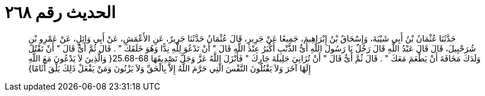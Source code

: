 
= الحديث رقم ٢٦٨

[quote.hadith]
حَدَّثَنَا عُثْمَانُ بْنُ أَبِي شَيْبَةَ، وَإِسْحَاقُ بْنُ إِبْرَاهِيمَ، جَمِيعًا عَنْ جَرِيرٍ، قَالَ عُثْمَانُ حَدَّثَنَا جَرِيرٌ، عَنِ الأَعْمَشِ، عَنْ أَبِي وَائِلٍ، عَنْ عَمْرِو بْنِ شُرَحْبِيلَ، قَالَ قَالَ عَبْدُ اللَّهِ قَالَ رَجُلٌ يَا رَسُولَ اللَّهِ أَىُّ الذَّنْبِ أَكْبَرُ عِنْدَ اللَّهِ قَالَ ‏"‏ أَنْ تَدْعُوَ لِلَّهِ نِدًّا وَهُوَ خَلَقَكَ ‏"‏ ‏.‏ قَالَ ثُمَّ أَىٌّ قَالَ ‏"‏ أَنْ تَقْتُلَ وَلَدَكَ مَخَافَةَ أَنْ يَطْعَمَ مَعَكَ ‏"‏ ‏.‏ قَالَ ثُمَّ أَىٌّ قَالَ ‏"‏ أَنْ تُزَانِيَ حَلِيلَةَ جَارِكَ ‏"‏ فَأَنْزَلَ اللَّهُ عَزَّ وَجَلَّ تَصْدِيقَهَا ‏25.68-68{‏ وَالَّذِينَ لاَ يَدْعُونَ مَعَ اللَّهِ إِلَهًا آخَرَ وَلاَ يَقْتُلُونَ النَّفْسَ الَّتِي حَرَّمَ اللَّهُ إِلاَّ بِالْحَقِّ وَلاَ يَزْنُونَ وَمَنْ يَفْعَلْ ذَلِكَ يَلْقَ أَثَامًا‏}‏